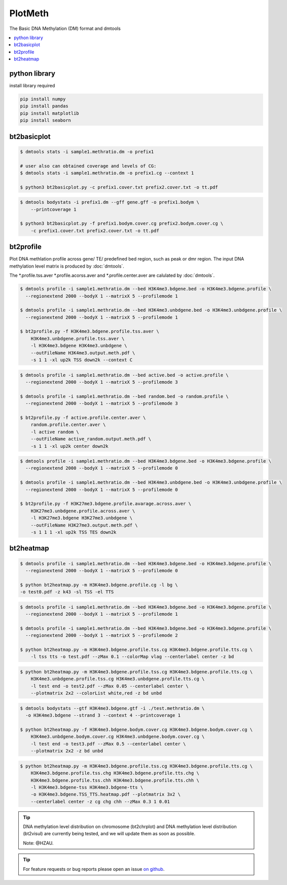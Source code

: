 PlotMeth
========

The Basic DNA Methylation (DM) format and dmtools

.. contents:: 
    :local:

python library
--------------

install library required

.. code:: bash

    pip install numpy
    pip install pandas
    pip install matplotlib
    pip install seaborn

bt2basicplot
------------

.. code:: bash

    $ dmtools stats -i sample1.methratio.dm -o prefix1 

    # user also can obtained coverage and levels of CG:
    $ dmtools stats -i sample1.methratio.dm -o prefix1.cg --context 1
      
    $ python3 bt2basicplot.py -c prefix1.cover.txt prefix2.cover.txt -o tt.pdf


.. image:: ../media/plot-basic-coverage.png
   :height: 300 px
   :width: 560 px
   :alt: coverage
   :align: center

.. code:: bash

    $ dmtools bodystats -i prefix1.dm --gff gene.gff -o prefix1.bodym \
        --printcoverage 1

    $ python3 bt2basicplot.py -f prefix1.bodym.cover.cg prefix2.bodym.cover.cg \
        -c prefix1.cover.txt prefix2.cover.txt -o tt.pdf

.. image:: ../media/plot-basic-boxplot.png
   :height: 300 px
   :width: 600 px
   :alt: boxplot
   :align: center

.. image:: ../media/plot-basic-corplot1.png
   :height: 300 px
   :width: 600 px
   :alt: corplot1
   :align: center

.. image:: ../media/plot-basic-corplot2.png
   :height: 300 px
   :width: 360 px
   :alt: corplot2
   :align: center

.. image:: ../media/plot-basic-coverage.png
   :height: 300 px
   :width: 600 px
   :alt: coverage
   :align: center

bt2profile
----------

Plot DNA methlation profile across gene/ TE/ predefined bed region, such as peak or dmr region.
The input DNA methylation level matrix is produced by :doc:`dmtools`.


The *.profile.tss.aver *.profile.acorss.aver and *.profile.center.aver are calulated by :doc:`dmtools`.

.. code:: bash

    $ dmtools profile -i sample1.methratio.dm --bed H3K4me3.bdgene.bed -o H3K4me3.bdgene.profile \
      --regionextend 2000 --bodyX 1 --matrixX 5 --profilemode 1
    
    $ dmtools profile -i sample1.methratio.dm --bed H3K4me3.unbdgene.bed -o H3K4me3.unbdgene.profile \
      --regionextend 2000 --bodyX 1 --matrixX 5 --profilemode 1

    $ bt2profile.py -f H3K4me3.bdgene.profile.tss.aver \
        H3K4me3.unbdgene.profile.tss.aver \
        -l H3K4me3.bdgene H3K4me3.unbdgene \
        --outFileName H3K4me3.output.meth.pdf \
        -s 1 1 -xl up2k TSS down2k --context C 

.. image:: ../media/profile-tss.png
   :height: 300 px
   :width: 400 px
   :alt: profile
   :align: center

.. code:: bash

    $ dmtools profile -i sample1.methratio.dm --bed active.bed -o active.profile \
      --regionextend 2000 --bodyX 1 --matrixX 5 --profilemode 3

    $ dmtools profile -i sample1.methratio.dm --bed random.bed -o random.profile \
      --regionextend 2000 --bodyX 1 --matrixX 5 --profilemode 3

    $ bt2profile.py -f active.profile.center.aver \
        random.profile.center.aver \
        -l active random \
        --outFileName active_random.output.meth.pdf \
        -s 1 1 -xl up2k center down2k

.. image:: ../media/profile-center.png

.. code:: bash

    $ dmtools profile -i sample1.methratio.dm --bed H3K4me3.bdgene.bed -o H3K4me3.bdgene.profile \
      --regionextend 2000 --bodyX 1 --matrixX 5 --profilemode 0
    
    $ dmtools profile -i sample1.methratio.dm --bed H3K4me3.unbdgene.bed -o H3K4me3.unbdgene.profile \
      --regionextend 2000 --bodyX 1 --matrixX 5 --profilemode 0

    $ bt2profile.py -f H3K27me3.bdgene.profile.avarage.across.aver \
        H3K27me3.unbdgene.profile.across.aver \
        -l H3K27me3.bdgene H3K27me3.unbdgene \
        --outFileName H3K27me3.output.meth.pdf \
        -s 1 1 1 -xl up2k TSS TES down2k

.. image:: ../media/profile-body.png
   :height: 300 px
   :width: 400 px
   :alt: profile
   :align: center


bt2heatmap
----------

.. code:: bash

    $ dmtools profile -i sample1.methratio.dm --bed H3K4me3.bdgene.bed -o H3K4me3.bdgene.profile \
      --regionextend 2000 --bodyX 1 --matrixX 5 --profilemode 0
    
    $ python bt2heatmap.py -m H3K4me3.bdgene.profile.cg -l bg \
    -o test0.pdf -z k43 -sl TSS -el TTS

.. image:: ../media/plot-heatmap-0.png
   :height: 380 px
   :width: 200 px
   :alt: heatmap0
   :align: center

.. code:: bash

    $ dmtools profile -i sample1.methratio.dm --bed H3K4me3.bdgene.bed -o H3K4me3.bdgene.profile \
      --regionextend 2000 --bodyX 1 --matrixX 5 --profilemode 1
    
    $ dmtools profile -i sample1.methratio.dm --bed H3K4me3.bdgene.bed -o H3K4me3.bdgene.profile \
      --regionextend 2000 --bodyX 1 --matrixX 5 --profilemode 2

    $ python bt2heatmap.py -m H3K4me3.bdgene.profile.tss.cg H3K4me3.bdgene.profile.tts.cg \
        -l tss tts -o test.pdf --zMax 0.1 --colorMap vlag --centerlabel center -z bd

.. image:: ../media/plot-heatmap-1.png
   :height: 460 px
   :width: 400 px
   :alt: heatmap0
   :align: center

.. code:: bash

    $ python bt2heatmap.py -m H3K4me3.bdgene.profile.tss.cg H3K4me3.bdgene.profile.tts.cg \
        H3K4me3.unbdgene.profile.tss.cg H3K4me3.unbdgene.profile.tts.cg \
        -l test end -o test2.pdf --zMax 0.05 --centerlabel center \
        --plotmatrix 2x2 --colorList white,red -z bd unbd

.. image:: ../media/plot-heatmap-2.png
   :height: 500 px
   :width: 400 px
   :alt: heatmap0
   :align: center

.. code:: bash

    $ dmtools bodystats --gtf H3K4me3.bdgene.gtf -i ./test.methratio.dm \
      -o H3K4me3.bdgene --strand 3 --context 4 --printcoverage 1

    $ python bt2heatmap.py -f H3K4me3.bdgene.bodym.cover.cg H3K4me3.bdgene.bodym.cover.cg \
        H3K4me3.unbdgene.bodym.cover.cg H3K4me3.unbdgene.bodym.cover.cg \
        -l test end -o test3.pdf --zMax 0.5 --centerlabel center \
        --plotmatrix 2x2 -z bd unbd

.. image:: ../media/plot-heatmap-3.png
   :height: 500 px
   :width: 400 px
   :alt: heatmap0
   :align: center

.. code:: bash

    $ python bt2heatmap.py -m H3K4me3.bdgene.profile.tss.cg H3K4me3.bdgene.profile.tts.cg \
        H3K4me3.bdgene.profile.tss.chg H3K4me3.bdgene.profile.tts.chg \
        H3K4me3.bdgene.profile.tss.chh H3K4me3.bdgene.profile.tts.chh \
        -l H3K4me3.bdgene-tss H3K4me3.bdgene-tts \
        -o H3K4me3.bdgene.TSS_TTS.heatmap.pdf --plotmatrix 3x2 \
        --centerlabel center -z cg chg chh --zMax 0.3 1 0.01

.. image:: ../media/plot-heatmap-4.png
   :height: 500 px
   :width: 400 px
   :alt: heatmap0
   :align: center


.. tip:: DNA methylation level distribution on chromosome (bt2chrplot) and DNA methylation level distribution (bt2visul) are currently being tested, and we will update them as soon as possible.
         
        Note: @HZAU.

.. tip:: For feature requests or bug reports please open an issue `on github <http://github.com/ZhouQiangwei/dmtools>`__.
